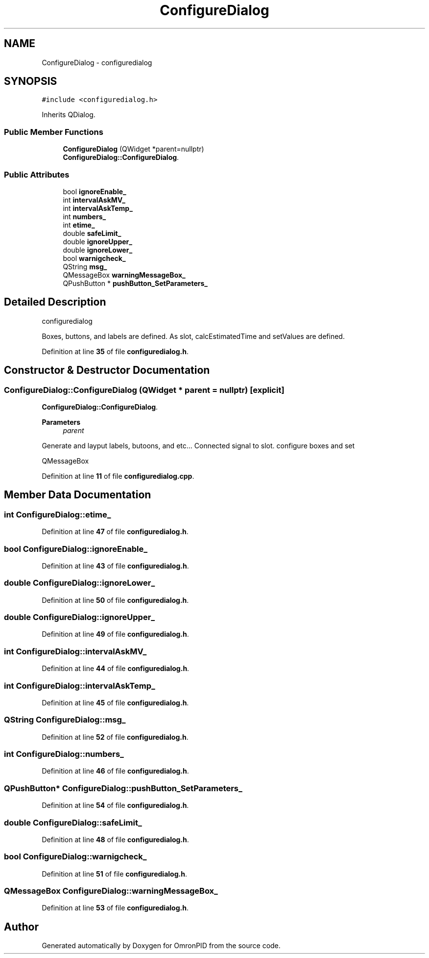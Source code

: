 .TH "ConfigureDialog" 3 "Wed Mar 15 2023" "OmronPID" \" -*- nroff -*-
.ad l
.nh
.SH NAME
ConfigureDialog \- configuredialog  

.SH SYNOPSIS
.br
.PP
.PP
\fC#include <configuredialog\&.h>\fP
.PP
Inherits QDialog\&.
.SS "Public Member Functions"

.in +1c
.ti -1c
.RI "\fBConfigureDialog\fP (QWidget *parent=nullptr)"
.br
.RI "\fBConfigureDialog::ConfigureDialog\fP\&. "
.in -1c
.SS "Public Attributes"

.in +1c
.ti -1c
.RI "bool \fBignoreEnable_\fP"
.br
.ti -1c
.RI "int \fBintervalAskMV_\fP"
.br
.ti -1c
.RI "int \fBintervalAskTemp_\fP"
.br
.ti -1c
.RI "int \fBnumbers_\fP"
.br
.ti -1c
.RI "int \fBetime_\fP"
.br
.ti -1c
.RI "double \fBsafeLimit_\fP"
.br
.ti -1c
.RI "double \fBignoreUpper_\fP"
.br
.ti -1c
.RI "double \fBignoreLower_\fP"
.br
.ti -1c
.RI "bool \fBwarnigcheck_\fP"
.br
.ti -1c
.RI "QString \fBmsg_\fP"
.br
.ti -1c
.RI "QMessageBox \fBwarningMessageBox_\fP"
.br
.ti -1c
.RI "QPushButton * \fBpushButton_SetParameters_\fP"
.br
.in -1c
.SH "Detailed Description"
.PP 
configuredialog 

Boxes, buttons, and labels are defined\&. As slot, calcEstimatedTime and setValues are defined\&. 
.PP
Definition at line \fB35\fP of file \fBconfiguredialog\&.h\fP\&.
.SH "Constructor & Destructor Documentation"
.PP 
.SS "ConfigureDialog::ConfigureDialog (QWidget * parent = \fCnullptr\fP)\fC [explicit]\fP"

.PP
\fBConfigureDialog::ConfigureDialog\fP\&. 
.PP
\fBParameters\fP
.RS 4
\fIparent\fP 
.RE
.PP
Generate and layput labels, butoons, and etc\&.\&.\&. Connected signal to slot\&. configure boxes and set
.PP
QMessageBox
.PP
Definition at line \fB11\fP of file \fBconfiguredialog\&.cpp\fP\&.
.SH "Member Data Documentation"
.PP 
.SS "int ConfigureDialog::etime_"

.PP
Definition at line \fB47\fP of file \fBconfiguredialog\&.h\fP\&.
.SS "bool ConfigureDialog::ignoreEnable_"

.PP
Definition at line \fB43\fP of file \fBconfiguredialog\&.h\fP\&.
.SS "double ConfigureDialog::ignoreLower_"

.PP
Definition at line \fB50\fP of file \fBconfiguredialog\&.h\fP\&.
.SS "double ConfigureDialog::ignoreUpper_"

.PP
Definition at line \fB49\fP of file \fBconfiguredialog\&.h\fP\&.
.SS "int ConfigureDialog::intervalAskMV_"

.PP
Definition at line \fB44\fP of file \fBconfiguredialog\&.h\fP\&.
.SS "int ConfigureDialog::intervalAskTemp_"

.PP
Definition at line \fB45\fP of file \fBconfiguredialog\&.h\fP\&.
.SS "QString ConfigureDialog::msg_"

.PP
Definition at line \fB52\fP of file \fBconfiguredialog\&.h\fP\&.
.SS "int ConfigureDialog::numbers_"

.PP
Definition at line \fB46\fP of file \fBconfiguredialog\&.h\fP\&.
.SS "QPushButton* ConfigureDialog::pushButton_SetParameters_"

.PP
Definition at line \fB54\fP of file \fBconfiguredialog\&.h\fP\&.
.SS "double ConfigureDialog::safeLimit_"

.PP
Definition at line \fB48\fP of file \fBconfiguredialog\&.h\fP\&.
.SS "bool ConfigureDialog::warnigcheck_"

.PP
Definition at line \fB51\fP of file \fBconfiguredialog\&.h\fP\&.
.SS "QMessageBox ConfigureDialog::warningMessageBox_"

.PP
Definition at line \fB53\fP of file \fBconfiguredialog\&.h\fP\&.

.SH "Author"
.PP 
Generated automatically by Doxygen for OmronPID from the source code\&.
